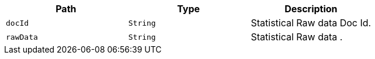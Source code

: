 |===
|Path|Type|Description

|`+docId+`
|`+String+`
|Statistical Raw data Doc Id.

|`+rawData+`
|`+String+`
|Statistical Raw data .

|===